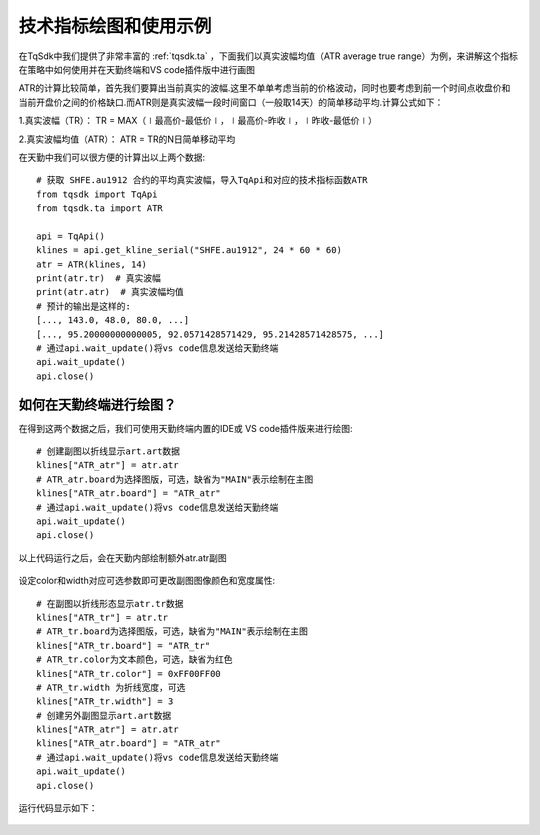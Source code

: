 .. _draw_indicator:

技术指标绘图和使用示例
=========================================================================
在TqSdk中我们提供了非常丰富的 :ref:`tqsdk.ta` ，下面我们以真实波幅均值（ATR average true range）为例，来讲解这个指标在策略中如何使用并在天勤终端和VS code插件版中进行画图

ATR的计算比较简单，首先我们要算出当前真实的波幅.这里不单单考虑当前的价格波动，同时也要考虑到前一个时间点收盘价和当前开盘价之间的价格缺口.而ATR则是真实波幅一段时间窗口（一般取14天）的简单移动平均.计算公式如下：

1.真实波幅（TR）： TR = MAX（∣最高价-最低价∣，∣最高价-昨收∣，∣昨收-最低价∣）

2.真实波幅均值（ATR）： ATR = TR的N日简单移动平均

在天勤中我们可以很方便的计算出以上两个数据::

    # 获取 SHFE.au1912 合约的平均真实波幅，导入TqApi和对应的技术指标函数ATR
    from tqsdk import TqApi 
    from tqsdk.ta import ATR

    api = TqApi()
    klines = api.get_kline_serial("SHFE.au1912", 24 * 60 * 60)
    atr = ATR(klines, 14)
    print(atr.tr)  # 真实波幅
    print(atr.atr)  # 真实波幅均值
    # 预计的输出是这样的:
    [..., 143.0, 48.0, 80.0, ...]
    [..., 95.20000000000005, 92.0571428571429, 95.21428571428575, ...]
    # 通过api.wait_update()将vs code信息发送给天勤终端
    api.wait_update()
    api.close()
	
如何在天勤终端进行绘图？
--------------------------------------------------------------------------
在得到这两个数据之后，我们可使用天勤终端内置的IDE或 VS code插件版来进行绘图::

    # 创建副图以折线显示art.art数据 
    klines["ATR_atr"] = atr.atr
    # ATR_atr.board为选择图版，可选，缺省为"MAIN"表示绘制在主图 
    klines["ATR_atr.board"] = "ATR_atr"
    # 通过api.wait_update()将vs code信息发送给天勤终端
    api.wait_update()
    api.close()
	
以上代码运行之后，会在天勤内部绘制额外atr.atr副图

.. figure:: ../images/draw_index.png

设定color和width对应可选参数即可更改副图图像颜色和宽度属性::

    # 在副图以折线形态显示atr.tr数据
    klines["ATR_tr"] = atr.tr
    # ATR_tr.board为选择图版，可选，缺省为"MAIN"表示绘制在主图
    klines["ATR_tr.board"] = "ATR_tr"
    # ATR_tr.color为文本颜色，可选，缺省为红色
    klines["ATR_tr.color"] = 0xFF00FF00
    # ATR_tr.width 为折线宽度，可选
    klines["ATR_tr.width"] = 3
    # 创建另外副图显示art.art数据
    klines["ATR_atr"] = atr.atr
    klines["ATR_atr.board"] = "ATR_atr"
    # 通过api.wait_update()将vs code信息发送给天勤终端
    api.wait_update()
    api.close()
	
运行代码显示如下：

.. figure:: ../images/indicate_index.png
